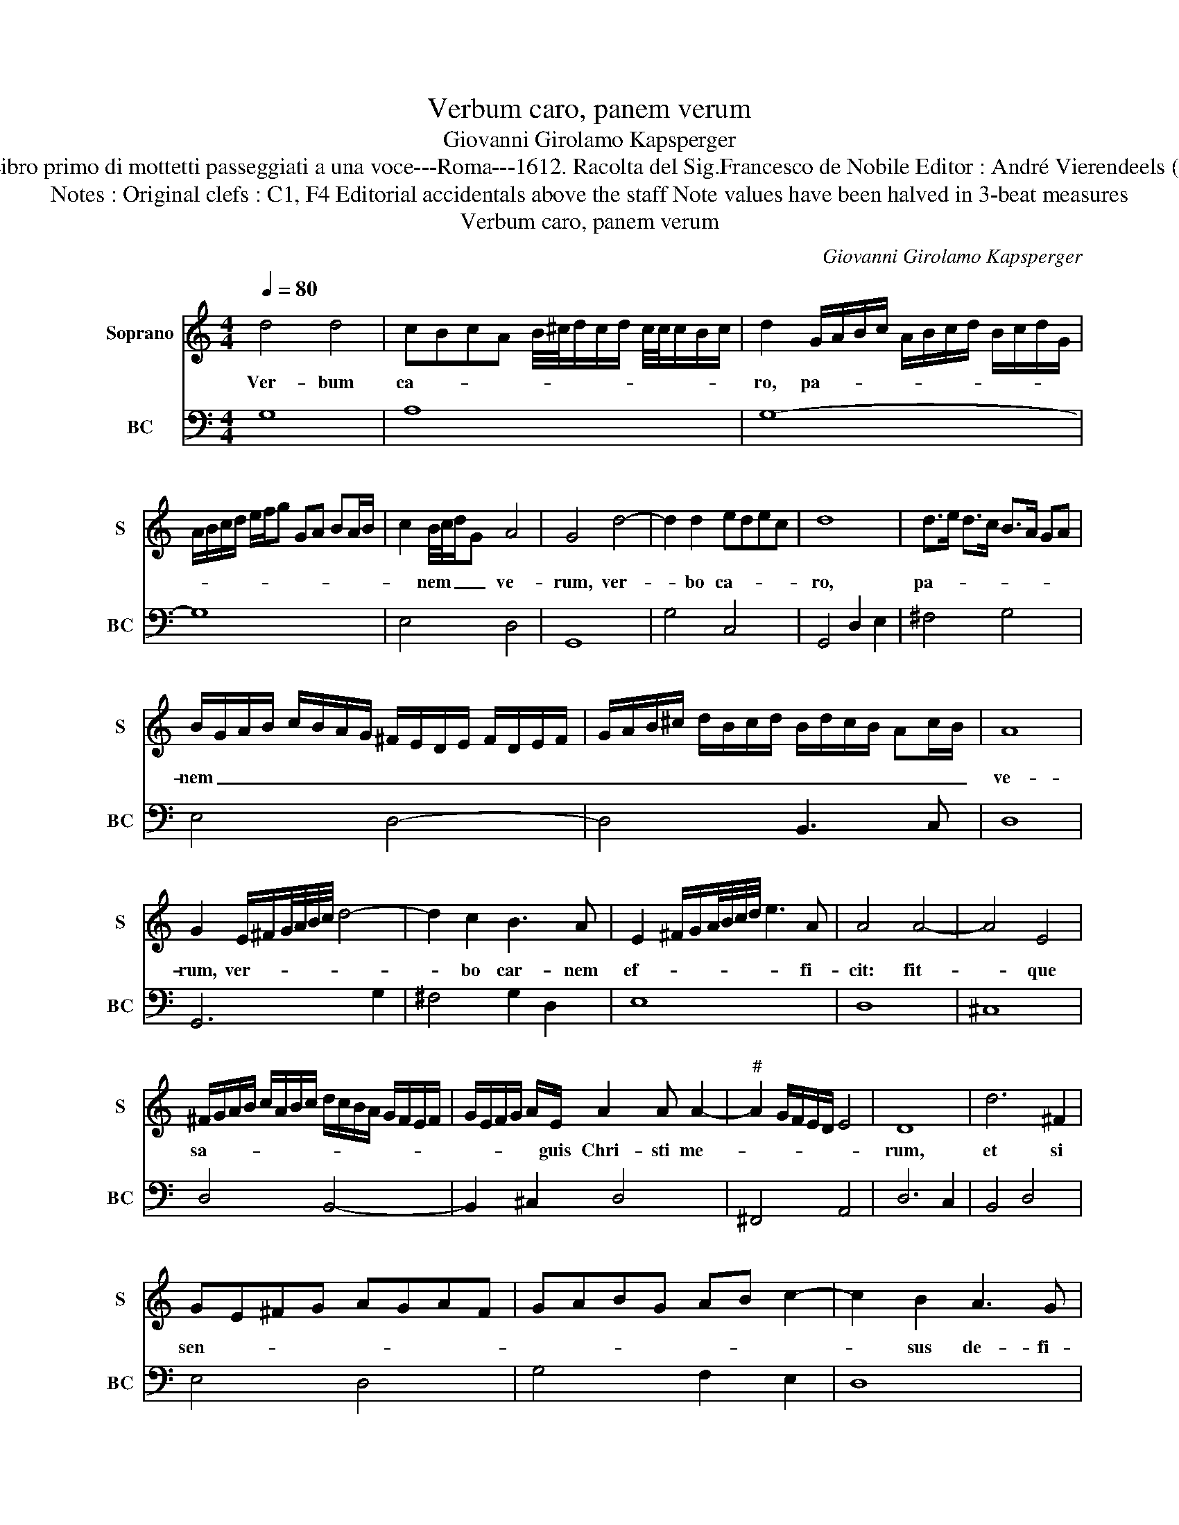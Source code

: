 X:1
T:Verbum caro, panem verum
T:Giovanni Girolamo Kapsperger
T:Source : Libro primo di mottetti passeggiati a una voce---Roma---1612. Racolta del Sig.Francesco de Nobile Editor : André Vierendeels (28/10/15).
T:Notes : Original clefs : C1, F4 Editorial accidentals above the staff Note values have been halved in 3-beat measures 
T:Verbum caro, panem verum
C:Giovanni Girolamo Kapsperger
%%score 1 2
L:1/8
Q:1/4=80
M:4/4
K:C
V:1 treble nm="Soprano" snm="S"
V:2 bass nm="BC" snm="BC"
V:1
 d4 d4 | cBcA B/4^c/4d/c/d/ c/4c/4c/B/c/ | d2 G/A/B/c/ A/B/c/d/ B/c/d/G/ | %3
w: Ver- bum|ca- * * * * * * * * * * * * *|ro, pa- * * * * * * * * * * *|
 A/B/c/d/ e/f/g GA BA/B/ | c2 B/4c/4d/G A4 | G4 d4- | d2 d2 edec | d8 | d>e d>c B>A GA | %9
w: |* nem _ _ _ ve-|rum, ver-|* bo ca- * * *|ro,|pa- * * * * * * *|
 B/G/A/B/ c/B/A/G/ ^F/E/D/E/ F/D/E/F/ | G/A/B/^c/ d/B/c/d/ B/d/c/B/ Ac/B/ | A8 | %12
w: nem _ _ _ _ _ _ _ _ _ _ _ _ _ _ _|_ _ _ _ _ _ _ _ _ _ _ _ _ _ _|ve-|
 G2 E/^F/G/4A/4B/4c/4 d4- | d2 c2 B3 A | E2 ^F/G/A/4B/4c/4d/4 e3 A | A4 A4- | A4 E4 | %17
w: rum, ver- * * * * * *|* bo car- nem|ef- * * * * * * * fi-|cit: fit-|* que|
 ^F/G/A/B/ c/A/B/c/ d/c/B/A/ G/F/E/F/ | G/E/F/G/ A/E/ A2 A A2- |"^#" A2 G/F/E/D/ E4 | D8 | d6 ^F2 | %22
w: sa- * * * * * * * * * * * * * * *|* * * * * guis Chri- sti me-||rum,|et si|
 GE^FG AGAF | GABG AB c2- | c2 B2 A3 G | G8 | d2 ^c2 d2 A2 | B3 ^c d3 e | ^c2 d4 c2 | d4 d2 B2 | %30
w: sen- * * * * * * *||* sus de- fi-|cit,|et si sen- sus|de- * * *|* , fi-|cit, et si|
 d>c B>A G>F E>^F | G>A B>c d>B c2 | B2 G/A/B/c/ d/G/A/B/ c/B/c/A/4B/4 | c4 B4 | c8 | %35
w: sen- * * * * * * *|* * * * * * sus|de- * * * * * * * * * * * * *|* fi-|cit,|
[M:3/4] e4 B2 | c4 A2 | B4 ^c2 | d4 d2 | A4 E2 | ^F4 ^G2 |[M:4/4] A6 E2 | E8 | D8 | %44
w: ad fir-|man- dum|cor sin-|ce- rum,|ad fir-|man- dum|cor sin-|ce-|rum|
 z/ D/E/F/ G/A/B/^c/ d4- | d4 c4- | c4 B4 | cBcA B3 B | A8 | ^c4 d4 | B4 E/F/G/A/ B/c/d/G/ | %51
w: so- * * * * * * *|* la|_ fi-|des _ _ _ suf- fi-|cit,|so- la|fi- des _ _ _ _ _ _ _|
 A6 A2 | G8 | B4 c4 | d8 | G2 E/^F/G/F/ E/F/G/E/ F/G/A/E/ | ^F/G/A/B/ c/d/e/A/ B4 | A6 c/d/e/A/ | %58
w: suf- fi-|cit,|Al le|lu-|ia, Al- * * * * * * * * * * *|le- * * * * * * * lu-|ia, Al- * * *|
 B/c/d/G/ G/A/B/A/ B/A/B/A/ AA/G/ | A6 A/Bc/ | d6 c/B/c/d/ | e/d/c/B/ A/B/c/A/ d/c/B/A/ c/B/A/G/ | %62
w: le- * * * lu- * * * * * * * * * *|ia, Al- * *|le- * * * *||
 ^F/G/A/D/ E/F/G/A/ B/c/d/B/ c/A/B/G/ | A/G/A/B/ c/B/c/A/ B/c/d/B/ c/d/B/c/ | %64
w: ||
 d/e/d/c/ B/A/G/A/ B/G/A/B/ c/G/A/B/ | c/B/B/B/ B/B/A/G/ A4 | !fermata!G8 |] %67
w: |* * * * * * * * lu-|ia.|
V:2
 G,8 | A,8 | G,8- | G,8 | E,4 D,4 | G,,8 | G,4 C,4 | G,,4 D,2 E,2 | ^F,4 G,4 | E,4 D,4- | %10
 D,4 B,,3 C, | D,8 | G,,6 G,2 | ^F,4 G,2 D,2 | E,8 | D,8 | ^C,8 | D,4 B,,4- | B,,2 ^C,2 D,4 | %19
 ^F,,4 A,,4 | D,6 C,2 | B,,4 D,4 | E,4 D,4 | G,4 F,2 E,2 | D,8 | G,,8 | G,2 A,2 B,2 ^F,2 | %27
 G,3 ^F,/E,/ D,3 C,/B,,/ | A,,3 ^G,, A,,4 | D,8 | B,,4 C,4 | B,,6 A,,2 | E,8 | G,8 | C,8 | %35
[M:3/4] C4 G,2 | A,4 ^F,2 | G,4 E,2 | D,4 C,2 | D,4 ^C,2 | D,4 B,,2 |[M:4/4] A,,4 ^G,,4 | A,,8 | %43
 D,8 | D,8 | E,8 | ^F,4 G,4 | A,4 E,4 | A,,8 | A,4 ^F,4 | G,4 E,4 | D,8 | G,,8 | G,4 F,2 E,2 | %54
 D,8 | C,8- | C,4 E,4 | A,,4 A,4 | G,4 E,4 | D,6 C,2 | B,,4 A,,4 | A,,4 B,,2 C,2 | D,8- | D,8 | %64
 D,8- | D,8 | !fermata!G,,8 |] %67

